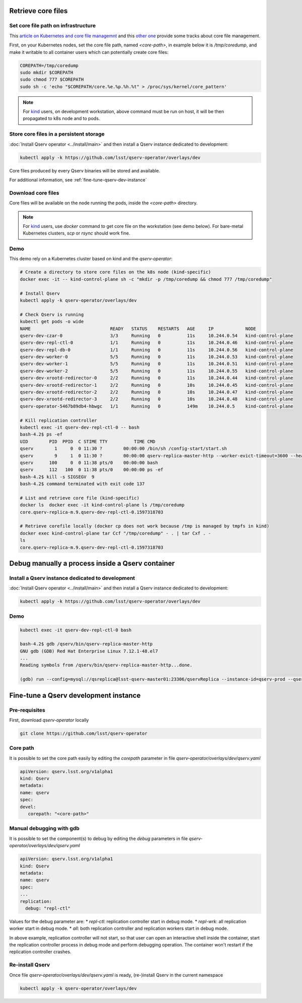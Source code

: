 ###################
Retrieve core files
###################

Set core file path on infrastructure
====================================

This `article on Kubernetes and core file managemnt <https://medium.com/faun/handling-core-dumps-in-kubernetes-clusters-in-gcp-b1b2a54c25dc>`__
and this `other one <https://medium.com/@shuanglu1993/how-to-generate-coredump-for-containers-running-with-k8s-1a3f4a7e75b2>`__ provide some tracks about core file management.

First, on your Kubernetes nodes, set the core file path, named `<core-path>`, in example below it is `/tmp/coredump`, and make it writable to all container users which can potentially create core files:

.. code:: bash

   COREPATH=/tmp/coredump
   sudo mkdir $COREPATH
   sudo chmod 777 $COREPATH
   sudo sh -c 'echo "$COREPATH/core.%e.%p.%h.%t" > /proc/sys/kernel/core_pattern'

.. note::

   For `kind <https://kind.sigs.k8s.io>`_ users, on development workstation, above command must be run on host, it will be then propagated to k8s node and to pods.

Store core files in a persistent storage
========================================

:doc:`Install Qserv operator <../install/main>` and then install a Qserv instance dedicated to development:

.. code:: bash
   
   kubectl apply -k https://github.com/lsst/qserv-operator/overlays/dev

Core files produced by every Qserv binaries will be stored and available.

For additional information, see :ref:`fine-tune-qserv-dev-instance`

Download core files
===================

Core files will be available on the node running the pods, inside the `<core-path>` directory.

.. note::

   For `kind <https://kind.sigs.k8s.io>`_ users, use `docker` command to get core file on the workstation (see demo below). For bare-metal Kubernetes clusters, `scp` or `rsync` should work fine.

Demo
====

This demo rely on a Kubernetes cluster based on kind and the `qserv-operator`:

.. code:: bash

   # Create a directory to store core files on the k8s node (kind-specific)
   docker exec -it -- kind-control-plane sh -c "mkdir -p /tmp/coredump && chmod 777 /tmp/coredump"

   # Install Qserv
   kubectl apply -k qserv-operator/overlays/dev

   # Check Qserv is running
   kubectl get pods -o wide
   NAME                              READY   STATUS    RESTARTS   AGE     IP            NODE              
   qserv-dev-czar-0                  3/3     Running   0          11s     10.244.0.54   kind-control-plane
   qserv-dev-repl-ctl-0              1/1     Running   0          11s     10.244.0.46   kind-control-plane
   qserv-dev-repl-db-0               1/1     Running   0          11s     10.244.0.56   kind-control-plane
   qserv-dev-worker-0                5/5     Running   0          11s     10.244.0.53   kind-control-plane
   qserv-dev-worker-1                5/5     Running   0          11s     10.244.0.51   kind-control-plane
   qserv-dev-worker-2                5/5     Running   0          11s     10.244.0.55   kind-control-plane
   qserv-dev-xrootd-redirector-0     2/2     Running   0          11s     10.244.0.44   kind-control-plane
   qserv-dev-xrootd-redirector-1     2/2     Running   0          10s     10.244.0.45   kind-control-plane
   qserv-dev-xrootd-redirector-2     2/2     Running   0          10s     10.244.0.47   kind-control-plane
   qserv-dev-xrootd-redirector-3     2/2     Running   0          10s     10.244.0.48   kind-control-plane
   qserv-operator-5467b89db4-hbwgc   1/1     Running   0          149m    10.244.0.5    kind-control-plane

   # Kill replication controller
   kubectl exec -it qserv-dev-repl-ctl-0 -- bash
   bash-4.2$ ps -ef
   UID        PID  PPID  C STIME TTY          TIME CMD
   qserv        1     0  0 11:30 ?        00:00:00 /bin/sh /config-start/start.sh
   qserv        9     1  0 11:30 ?        00:00:00 qserv-replica-master-http --worker-evict-timeout=3600 --health-probe-interval=120 --replication-interval=1200 --config=mysql://qsreplica:@qserv-dev-repl-db:3306/qservReplica --qserv-db-password=CHANGEME
   qserv      100     0  0 11:38 pts/0    00:00:00 bash
   qserv      112   100  0 11:38 pts/0    00:00:00 ps -ef
   bash-4.2$ kill -s SIGSEGV  9
   bash-4.2$ command terminated with exit code 137

   # List and retrieve core file (kind-specific)
   docker ls  docker exec -it kind-control-plane ls /tmp/coredump
   core.qserv-replica-m.9.qserv-dev-repl-ctl-0.1597318703

   # Retrieve corefile locally (docker cp does not work because /tmp is managed by tmpfs in kind)
   docker exec kind-control-plane tar Ccf "/tmp/coredump" - . | tar Cxf . -
   ls 
   core.qserv-replica-m.9.qserv-dev-repl-ctl-0.1597318703

#################################################
Debug manually a process inside a Qserv container
#################################################

Install a Qserv instance dedicated to development
=================================================

:doc:`Install Qserv operator <../install/main>` and then install a Qserv instance dedicated to development:

.. code:: bash
   
   kubectl apply -k https://github.com/lsst/qserv-operator/overlays/dev

Demo
====

.. code:: bash

    kubectl exec -it qserv-dev-repl-ctl-0 bash

    bash-4.2$ gdb /qserv/bin/qserv-replica-master-http
    GNU gdb (GDB) Red Hat Enterprise Linux 7.12.1-48.el7
    ...
    Reading symbols from /qserv/bin/qserv-replica-master-http...done.

    (gdb) run --config=mysql://qsreplica@lsst-qserv-master01:23306/qservReplica --instance-id=qserv-prod --qserv-db-password=xxx --auth-key=xxx --debug

.. _fine-tune-qserv-dev-instance:

######################################
Fine-tune a Qserv development instance
######################################

Pre-requisites
==============

First, download `qserv-operator` locally

.. code:: bash
   
   git clone https://github.com/lsst/qserv-operator

Core path
=========

It is possible to set the core path easily by editing the `corepath` parameter in file `qserv-operator/overlays/dev/qserv.yaml`

.. code:: yaml

   apiVersion: qserv.lsst.org/v1alpha1
   kind: Qserv
   metadata:
   name: qserv
   spec:
   devel:
      corepath: "<core-path>"


Manual debugging with gdb
=========================

It is possible to set the component(s) to debug by editing the `debug` parameters in file `qserv-operator/overlays/dev/qserv.yaml`

.. code:: yaml

   apiVersion: qserv.lsst.org/v1alpha1
   kind: Qserv
   metadata:
   name: qserv
   spec:
   ...
   replication:
     debug: "repl-ctl"

Values for the debug parameter are:
* `repl-ctl`: replication controller start in debug mode.
* `repl-wrk`: all replication worker start in debug mode.
* `all`: both replication controller and replication workers start in debug mode.

In above example, replication controller will not start, so that user can open an interactive shell inside the container,
start the replication controller process in debug mode and perform debugging operation. The container won't restart if the replication controller crashes.


Re-install Qserv
================

Once file `qserv-operator/overlays/dev/qserv.yaml` is ready, (re-)install Qserv in the current namespace

.. code:: bash
   
   kubectl apply -k qserv-operator/overlays/dev
